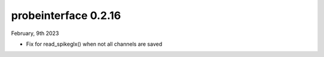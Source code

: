 probeinterface 0.2.16
---------------------


February, 9th 2023

* Fix for read_spikeglx() when not all channels are saved
